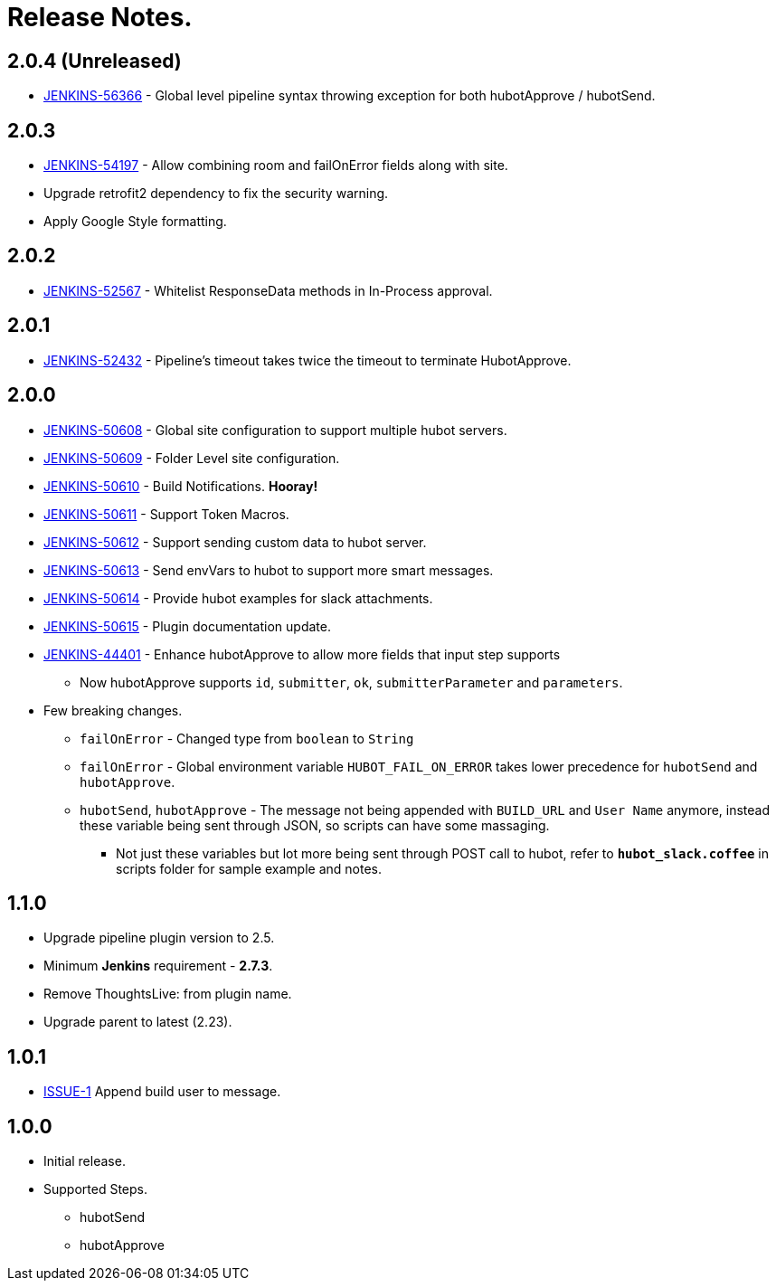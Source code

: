 = Release Notes.

== 2.0.4 (Unreleased)

* https://issues.jenkins-ci.org/browse/JENKINS-56366[JENKINS-56366] - Global level pipeline syntax throwing exception for both hubotApprove / hubotSend.

== 2.0.3

* https://issues.jenkins-ci.org/browse/JENKINS-54197[JENKINS-54197] - Allow combining room and failOnError fields along with site.
* Upgrade retrofit2 dependency to fix the security warning.
* Apply Google Style formatting.

== 2.0.2

* https://issues.jenkins-ci.org/browse/JENKINS-52567[JENKINS-52567] - Whitelist ResponseData methods in In-Process approval.

== 2.0.1

* https://issues.jenkins-ci.org/browse/JENKINS-52432[JENKINS-52432] - Pipeline's timeout takes twice the timeout to terminate HubotApprove.

== 2.0.0

* https://issues.jenkins-ci.org/browse/JENKINS-50608[JENKINS-50608] - Global site configuration to support multiple hubot servers.
* https://issues.jenkins-ci.org/browse/JENKINS-50609[JENKINS-50609] - Folder Level site configuration.
* https://issues.jenkins-ci.org/browse/JENKINS-50610[JENKINS-50610] - Build Notifications. *Hooray!*
* https://issues.jenkins-ci.org/browse/JENKINS-50611[JENKINS-50611] - Support Token Macros.
* https://issues.jenkins-ci.org/browse/JENKINS-50612[JENKINS-50612] - Support sending custom data to hubot server.
* https://issues.jenkins-ci.org/browse/JENKINS-50613[JENKINS-50613] - Send envVars to hubot to support more smart messages.
* https://issues.jenkins-ci.org/browse/JENKINS-50614[JENKINS-50614] - Provide hubot examples for slack attachments.
* https://issues.jenkins-ci.org/browse/JENKINS-50615[JENKINS-50615] - Plugin documentation update.
* https://issues.jenkins-ci.org/browse/JENKINS-44401[JENKINS-44401] - Enhance hubotApprove to allow more fields that input step supports
** Now hubotApprove supports `id`, `submitter`, `ok`, `submitterParameter` and `parameters`.
* [big red]#Few breaking changes.#
** `failOnError` - Changed type from `boolean` to `String`
** `failOnError` - Global environment variable `HUBOT_FAIL_ON_ERROR` takes lower precedence for `hubotSend` and `hubotApprove`.
** `hubotSend`, `hubotApprove` - The message not being appended with `BUILD_URL` and `User Name` anymore, instead these variable being sent through JSON, so scripts can have some massaging.
*** Not just these variables but lot more being sent through POST call to hubot, refer to `*hubot_slack.coffee*` in scripts folder for sample example and notes.

== 1.1.0

* Upgrade pipeline plugin version to 2.5.
* Minimum *Jenkins* requirement - *2.7.3*.
* Remove ThoughtsLive: from plugin name.
* Upgrade parent to latest (2.23).

== 1.0.1

* https://github.com/jenkinsci/hubot-steps-plugin/issues/1[ISSUE-1] Append build user to message.

== 1.0.0
* Initial release.
* Supported Steps.
** hubotSend
** hubotApprove
